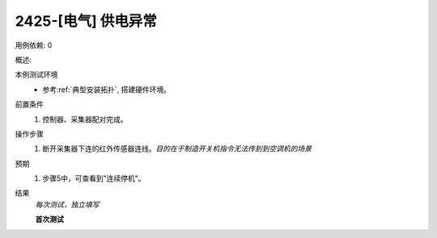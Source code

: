 2425-[电气] 供电异常
======================

用例依赖: 0

概述: 

本例测试环境
    * 参考\ :ref:`典型安装拓扑`, 搭建硬件环境。

前置条件
    #. 控制器、采集器配对完成。

操作步骤
    1. 断开采集器下连的红外传感器连线。\ *目的在于制造开关机指令无法传到到空调机的场景*

预期
    1. 步骤5中，可查看到"连续停机"。

结果
    *每次测试，独立填写*

    **首次测试**
    